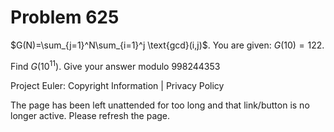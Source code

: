 *   Problem 625

   $G(N)=\sum_{j=1}^N\sum_{i=1}^j \text{gcd}(i,j)$.
   You are given: $G(10)=122$.

   Find $G(10^{11})$. Give your answer modulo 998244353

   Project Euler: Copyright Information | Privacy Policy

   The page has been left unattended for too long and that link/button is no
   longer active. Please refresh the page.
